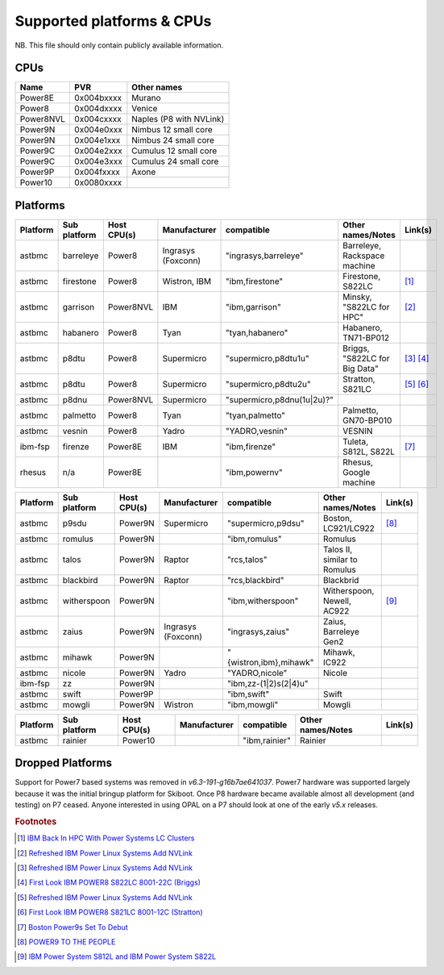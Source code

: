 Supported platforms & CPUs
==========================

NB. This file should only contain publicly available information.

CPUs
----

=============== =============== =====================
Name            PVR             Other names
=============== =============== =====================
Power8E         0x004bxxxx      Murano
Power8          0x004dxxxx      Venice
Power8NVL       0x004cxxxx      Naples (P8 with NVLink)
Power9N         0x004e0xxx      Nimbus 12 small core
Power9N         0x004e1xxx      Nimbus 24 small core
Power9C         0x004e2xxx      Cumulus 12 small core
Power9C         0x004e3xxx      Cumulus 24 small core
Power9P         0x004fxxxx      Axone
Power10         0x0080xxxx
=============== =============== =====================

Platforms
---------

======== ============ =========== ================== ========================== ============================= =======
Platform Sub platform Host CPU(s) Manufacturer       compatible                 Other names/Notes             Link(s)
======== ============ =========== ================== ========================== ============================= =======
astbmc   barreleye    Power8      Ingrasys (Foxconn) "ingrasys,barreleye"       Barreleye, Rackspace machine
astbmc   firestone    Power8      Wistron, IBM       "ibm,firestone"            Firestone, S822LC             [#]_
astbmc   garrison     Power8NVL   IBM                "ibm,garrison"             Minsky, "S822LC for HPC"      [#]_
astbmc   habanero     Power8      Tyan               "tyan,habanero"            Habanero, TN71-BP012
astbmc   p8dtu        Power8      Supermicro         "supermicro,p8dtu1u"       Briggs, "S822LC for Big Data" [#]_ [#]_
astbmc   p8dtu        Power8      Supermicro         "supermicro,p8dtu2u"       Stratton, S821LC              [#]_ [#]_
astbmc   p8dnu        Power8NVL   Supermicro         "supermicro,p8dnu(1u|2u)?"
astbmc   palmetto     Power8      Tyan               "tyan,palmetto"            Palmetto, GN70-BP010
astbmc   vesnin       Power8      Yadro              "YADRO,vesnin"             VESNIN
ibm-fsp  firenze      Power8E     IBM                "ibm,firenze"              Tuleta, S812L, S822L          [#]_
rhesus   n/a          Power8E                        "ibm,powernv"              Rhesus, Google machine
======== ============ =========== ================== ========================== ============================= =======

======== ============ =========== ================== ========================== ============================= =======
Platform Sub platform Host CPU(s) Manufacturer       compatible                 Other names/Notes             Link(s)
======== ============ =========== ================== ========================== ============================= =======
astbmc   p9sdu        Power9N     Supermicro         "supermicro,p9dsu"         Boston, LC921/LC922           [#]_
astbmc   romulus      Power9N                        "ibm,romulus"              Romulus
astbmc   talos        Power9N     Raptor             "rcs,talos"                Talos II, similar to Romulus
astbmc   blackbird    Power9N     Raptor             "rcs,blackbird"            Blackbrid
astbmc   witherspoon  Power9N                        "ibm,witherspoon"          Witherspoon, Newell, AC922    [#]_
astbmc   zaius        Power9N     Ingrasys (Foxconn) "ingrasys,zaius"           Zaius, Barreleye Gen2
astbmc   mihawk       Power9N                        "{wistron,ibm},mihawk"     Mihawk, IC922
astbmc   nicole       Power9N     Yadro              "YADRO,nicole"             Nicole
ibm-fsp  zz           Power9N                        "ibm,zz-(1|2)s(2|4)u"
astbmc   swift        Power9P                        "ibm,swift"                Swift
astbmc   mowgli       Power9N     Wistron            "ibm,mowgli"               Mowgli
======== ============ =========== ================== ========================== ============================= =======

======== ============ =========== ================== ========================== ============================= =======
Platform Sub platform Host CPU(s) Manufacturer       compatible                 Other names/Notes             Link(s)
======== ============ =========== ================== ========================== ============================= =======
astbmc   rainier      Power10                        "ibm,rainier"              Rainier
======== ============ =========== ================== ========================== ============================= =======



Dropped Platforms
-----------------

Support for Power7 based systems was removed in `v6.3-191-g16b7ae641037`.
Power7 hardware was supported largely because it was the initial bringup
platform for Skiboot. Once P8 hardware became available almost all
development (and testing) on P7 ceased. Anyone interested in using OPAL on
a P7 should look at one of the early `v5.x` releases.

.. rubric:: Footnotes

.. Firestone
.. [#] `IBM Back In HPC With Power Systems LC Clusters <https://www.nextplatform.com/2015/10/08/ibm-back-in-hpc-with-power-systems-lc-clusters/>`_
.. Minsky
.. [#] `Refreshed IBM Power Linux Systems Add NVLink <https://www.nextplatform.com/2016/09/08/refreshed-ibm-power-linux-systems-add-nvlink/>`_
.. Briggs
.. [#] `Refreshed IBM Power Linux Systems Add NVLink <https://www.nextplatform.com/2016/09/08/refreshed-ibm-power-linux-systems-add-nvlink/>`_
.. [#] `First Look IBM POWER8 S822LC 8001-22C (Briggs) <https://www.youtube.com/watch?v=TnW-NcLR28g>`_
.. Stratton
.. [#] `Refreshed IBM Power Linux Systems Add NVLink <https://www.nextplatform.com/2016/09/08/refreshed-ibm-power-linux-systems-add-nvlink/>`_
.. [#] `First Look IBM POWER8 S821LC 8001-12C (Stratton) <https://www.youtube.com/watch?v=OM3wU4Uu8LI>`_
.. [#] `Boston Power9s Set To Debut <https://www.itjungle.com/2018/05/14/boston-power9s-set-to-debut/>`_
.. [#] `POWER9 TO THE PEOPLE <https://www.nextplatform.com/2017/12/05/power9-to-the-people/>`_
.. Tuleta
.. [#] `IBM Power System S812L and IBM Power System S822L <https://www.ibm.com/au-en/marketplace/power-system-s812l-s822l>`_
